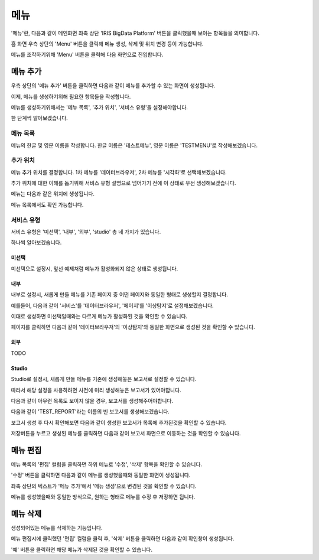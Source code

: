 메뉴
====

'메뉴'란, 다음과 같이 메인화면 좌측 상단 'IRIS BigData Platform' 버튼을 클릭했을때 보이는 항목들을 의미합니다.

.. image:: ./images/01.what_is_menu.png

홈 화면 우측 상단의 'Menu' 버튼을 클릭해 메뉴 생성, 삭제 및 위치 변경 등이 가능합니다.

메뉴를 조작하기위해 'Menu' 버튼을 클릭해 다음 화면으로 진입합니다.

.. image:: ./images/02.menu_main.png

메뉴 추가
---------

우측 상단의 '메뉴 추가' 버튼을 클릭하면 다음과 같이 메뉴를 추가할 수 있는 화면이 생성됩니다.

.. image:: ./images/03.menu_add.png

이제, 메뉴를 생성하기위해 필요한 항목들을 작성합니다.

메뉴를 생성하기위해서는 '메뉴 목록', '추가 위치', '서비스 유형'을 설정해야합니다.

한 단계씩 알아보겠습니다.



메뉴 목록
~~~~~~~~~

메뉴의 한글 및 영문 이름을 작성합니다.
한글 이름은 '테스트메뉴', 영문 이름은 'TESTMENU'로 작성해보겠습니다.

.. image:: ./images/04.menu_add_name.png

추가 위치
~~~~~~~~~

메뉴 추가 위치를 결정합니다.
1차 메뉴를 '데이터브라우저', 2차 메뉴를 '시각화'로 선택해보겠습니다.

.. image:: ./images/05.menu_add_location.png

추가 위치에 대한 이해를 돕기위해 서비스 유형 설명으로 넘어가기 전에 이 상태로 우선 생성해보겠습니다.

메뉴는 다음과 같은 위치에 생성됩니다.

.. image:: ./images/06.menu_added_noselect.png

메뉴 목록에서도 확인 가능합니다.

.. image:: ./images/07.menu_added_main.png

서비스 유형
~~~~~~~~~~~

서비스 유형은 '미선택', '내부', '외부', 'studio' 총 네 가지가 있습니다.

하나씩 알아보겠습니다.

미선택
``````
미선택으로 설정시, 앞선 예제처럼 메뉴가 활성화되지 않은 상태로 생성됩니다.

.. image:: ./images/08.menu_added_inactive.png

내부
````

내부로 설정시, 새롭게 만들 메뉴를 기존 페이지 중 어떤 페이지와 동일한 형태로 생성할지 결정합니다.

예를들어, 다음과 같이 '서비스'를 '데이터브라우저', '페이지'를 '이상탐지'로 설정해보겠습니다.

.. image:: ./images/09.menu_added_internal.png

이대로 생성하면 미선택일때와는 다르게 메뉴가 활성화된 것을 확인할 수 있습니다.

.. image:: ./images/10.menu_added_active.png

페이지를 클릭하면 다음과 같이 '데이터브라우저'의 '이상탐지'와 동일한 화면으로 생성된 것을 확인할 수 있습니다.

.. image:: ./images/11.menu_added_move.png


외부
````
TODO

Studio
```````
Studio로 설정시, 새롭게 만들 메뉴를 기존에 생성해놓은 보고서로 설정할 수 있습니다.

따라서 해당 설정을 사용하려면 사전에 미리 생성해놓은 보고서가 있어야합니다.

다음과 같이 아무런 목록도 보이지 않을 경우, 보고서를 생성해주어야합니다.

.. image:: ./images/12.menu_studio_empty.png

다음과 같이 'TEST_REPORT'라는 이름의 빈 보고서를 생성해보겠습니다.

.. image:: ./images/13.report_create.png

보고서 생성 후 다시 확인해보면 다음과 같이 생성한 보고서가 목록에 추가된것을 확인할 수 있습니다.

.. image:: ./images/14.menu_studio_report.png

저장버튼을 누르고 생성된 메뉴를 클릭하면 다음과 같이 보고서 화면으로 이동하는 것을 확인할 수 있습니다.

.. image:: ./images/15.menu_studio_created.png

메뉴 편집
--------
메뉴 목록의 '편집' 컬럼을 클릭하면 하위 메뉴로 '수정', '삭제' 항목을 확인할 수 있습니다.

.. image:: ./images/16.menu_edit_edit.png

'수정' 버튼을 클릭하면 다음과 같이 메뉴를 생성했을때와 동일한 화면이 생성됩니다.

좌측 상단의 텍스트가 '메뉴 추가'에서 '메뉴 생성'으로 변경된 것을 확인할 수 있습니다.

.. image:: ./images/17.menu_edit_detail.png

메뉴를 생성했을때와 동일한 방식으로, 원하는 형태로 메뉴를 수정 후 저장하면 됩니다.


메뉴 삭제
---------

생성되어있는 메뉴를 삭제하는 기능입니다.

메뉴 편집시에 클릭했던 '편집' 컬럼을 클릭 후, '삭제' 버튼을 클릭하면 다음과 같이 확인창이 생성됩니다.

.. image:: ./images/18.menu_delete_q.png

'예' 버튼을 클릭하면 해당 메뉴가 삭제된 것을 확인할 수 있습니다.
